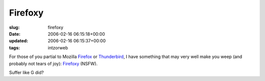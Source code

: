 Firefoxy
========

:slug: firefoxy
:date: 2006-02-16 06:15:18+00:00
:updated: 2006-02-16 06:15:37+00:00
:tags: intzorweb

For those of you partial to Mozilla
`Firefox <http://www.mozilla.com/firefox/>`__ or
`Thunderbird <http://www.mozilla.com/thunderbird/>`__, I have something
that may very well make you weep (and probably not tears of joy):
`Firefoxy <http://firefoxy.vegard2.no/index2.html>`__ (NSFW).

Suffer like G did?
